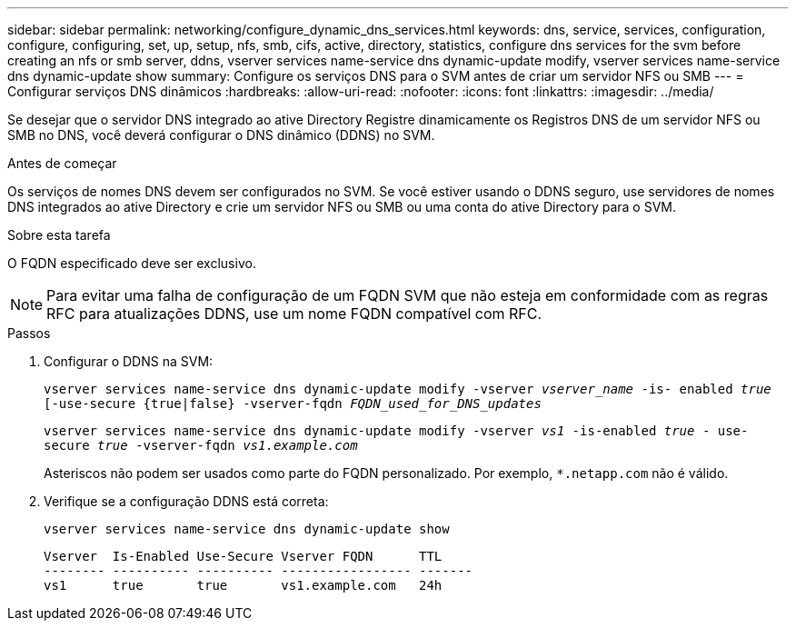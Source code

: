 ---
sidebar: sidebar 
permalink: networking/configure_dynamic_dns_services.html 
keywords: dns, service, services, configuration, configure, configuring, set, up, setup, nfs, smb, cifs, active, directory, statistics, configure dns services for the svm before creating an nfs or smb server, ddns, vserver services name-service dns dynamic-update modify, vserver services name-service dns dynamic-update show 
summary: Configure os serviços DNS para o SVM antes de criar um servidor NFS ou SMB 
---
= Configurar serviços DNS dinâmicos
:hardbreaks:
:allow-uri-read: 
:nofooter: 
:icons: font
:linkattrs: 
:imagesdir: ../media/


[role="lead"]
Se desejar que o servidor DNS integrado ao ative Directory Registre dinamicamente os Registros DNS de um servidor NFS ou SMB no DNS, você deverá configurar o DNS dinâmico (DDNS) no SVM.

.Antes de começar
Os serviços de nomes DNS devem ser configurados no SVM. Se você estiver usando o DDNS seguro, use servidores de nomes DNS integrados ao ative Directory e crie um servidor NFS ou SMB ou uma conta do ative Directory para o SVM.

.Sobre esta tarefa
O FQDN especificado deve ser exclusivo.


NOTE: Para evitar uma falha de configuração de um FQDN SVM que não esteja em conformidade com as regras RFC para atualizações DDNS, use um nome FQDN compatível com RFC.

.Passos
. Configurar o DDNS na SVM:
+
`vserver services name-service dns dynamic-update modify -vserver _vserver_name_ -is- enabled _true_ [-use-secure {true|false} -vserver-fqdn _FQDN_used_for_DNS_updates_`

+
`vserver services name-service dns dynamic-update modify -vserver _vs1_ -is-enabled _true_ - use-secure _true_ -vserver-fqdn _vs1.example.com_`

+
Asteriscos não podem ser usados como parte do FQDN personalizado. Por exemplo, `*.netapp.com` não é válido.

. Verifique se a configuração DDNS está correta:
+
`vserver services name-service dns dynamic-update show`

+
....
Vserver  Is-Enabled Use-Secure Vserver FQDN      TTL
-------- ---------- ---------- ----------------- -------
vs1      true       true       vs1.example.com   24h
....

